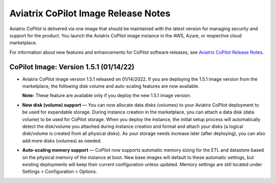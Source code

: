 .. meta::
  :description: Aviatrix CoPilot Image Release Notes
  :keywords: CoPilot,visibility, monitoring, performance, operations


====================================
Aviatrix CoPilot Image Release Notes
====================================

Aviatrix CoPilot is delivered via one image that should be maintained with the latest version for managing security and support for the product. You launch the Aviatrix CoPilot image instance in the AWS, Azure, or respective cloud marketplace.

For information about new features and enhancements for CoPilot software releases, see `Aviatrix CoPilot Release Notes <https://docs.aviatrix.com/HowTos/copilot_release_notes.html>`_.

CoPilot Image: Version 1.5.1 (01/14/22)
---------------------------------------

-   Aviatrix CoPilot image version 1.5.1 released on 01/14/2022. If you are deploying the 1.5.1 image version from the marketplace, the following disk volume and auto-scaling features are now available.

    **Note:** These feature are available only if you deploy the new 1.5.1 image version.

-   **New disk (volume) support** — You can now allocate data disks (volumes) to your Aviatrix CoPilot deployment to be used for expandable storage. During instance creation in the marketplace, you can attach a data disk (data volume) to be used for CoPilot storage. When you deploy the instance, the initial setup process will automatically detect the disk/volume you attached during instance creation and format and attach your disks (a logical disk/volume is created from all physical disks). As your storage needs increase later (after deploying), you can also add more disks (volumes) as needed.

-   **Auto-scaling memory support** — CoPilot now supports automatic memory sizing for the ETL and datastore based on the physical memory of the instance at boot. New base images will default to these automatic settings, but existing deployments will keep their current configuration unless updated. Memory settings are still located under Settings > Configuration > Options.


.. disqus::

.. |service_account_modal| image:: copilot_releases/service_account_modal.png
.. |appIQ_1| image:: copilot_releases/appIQ_1.png
    :width: 30%
